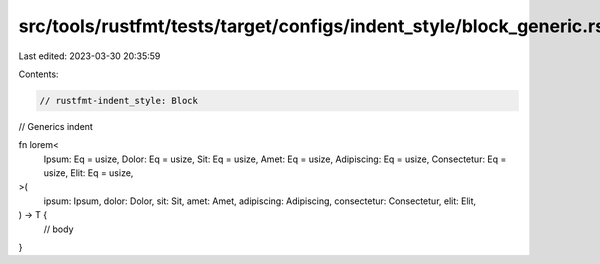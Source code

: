 src/tools/rustfmt/tests/target/configs/indent_style/block_generic.rs
====================================================================

Last edited: 2023-03-30 20:35:59

Contents:

.. code-block:: rs

    // rustfmt-indent_style: Block
// Generics indent

fn lorem<
    Ipsum: Eq = usize,
    Dolor: Eq = usize,
    Sit: Eq = usize,
    Amet: Eq = usize,
    Adipiscing: Eq = usize,
    Consectetur: Eq = usize,
    Elit: Eq = usize,
>(
    ipsum: Ipsum,
    dolor: Dolor,
    sit: Sit,
    amet: Amet,
    adipiscing: Adipiscing,
    consectetur: Consectetur,
    elit: Elit,
) -> T {
    // body
}


